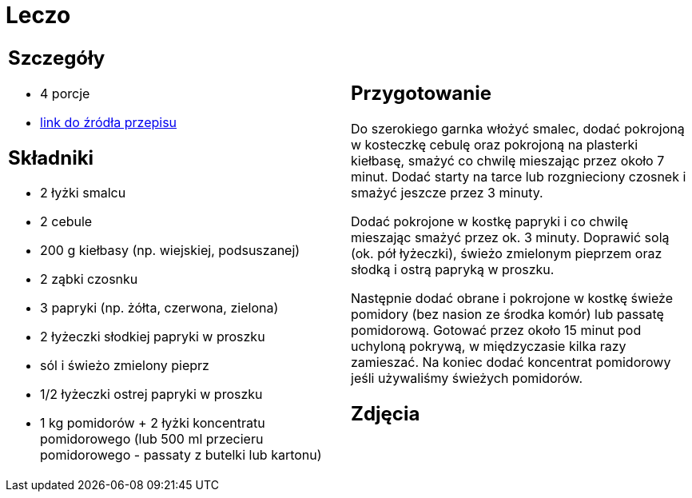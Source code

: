 = Leczo

[cols=".<a,.<a"]
[frame=none]
[grid=none]
|===
|
== Szczegóły
* 4 porcje
* https://www.kwestiasmaku.com/przepis/leczo[link do źródła przepisu]

== Składniki
* 2 łyżki smalcu
* 2 cebule
* 200 g kiełbasy (np. wiejskiej, podsuszanej)
* 2 ząbki czosnku
* 3 papryki (np. żółta, czerwona, zielona)
* 2 łyżeczki słodkiej papryki w proszku
* sól i świeżo zmielony pieprz
* 1/2 łyżeczki ostrej papryki w proszku
* 1 kg pomidorów + 2 łyżki koncentratu pomidorowego (lub 500 ml przecieru pomidorowego - passaty z butelki lub kartonu)

|
== Przygotowanie
Do szerokiego garnka włożyć smalec, dodać pokrojoną w kosteczkę cebulę oraz pokrojoną na plasterki kiełbasę, smażyć co chwilę mieszając przez około 7 minut. Dodać starty na tarce lub rozgnieciony czosnek i smażyć jeszcze przez 3 minuty.

Dodać pokrojone w kostkę papryki i co chwilę mieszając smażyć przez ok. 3 minuty. Doprawić solą (ok. pół łyżeczki), świeżo zmielonym pieprzem oraz słodką i ostrą papryką w proszku.

Następnie dodać obrane i pokrojone w kostkę świeże pomidory (bez nasion ze środka komór) lub passatę pomidorową. Gotować przez około 15 minut pod uchyloną pokrywą, w międzyczasie kilka razy zamieszać. Na koniec dodać koncentrat pomidorowy jeśli używaliśmy świeżych pomidorów.

== Zdjęcia
|===

